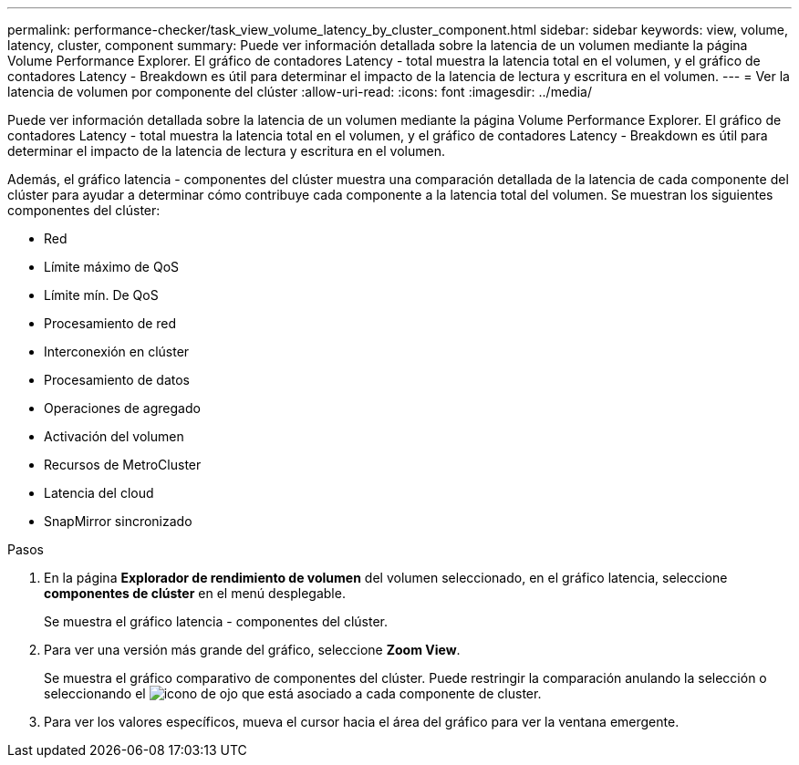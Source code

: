 ---
permalink: performance-checker/task_view_volume_latency_by_cluster_component.html 
sidebar: sidebar 
keywords: view, volume, latency, cluster, component 
summary: Puede ver información detallada sobre la latencia de un volumen mediante la página Volume Performance Explorer. El gráfico de contadores Latency - total muestra la latencia total en el volumen, y el gráfico de contadores Latency - Breakdown es útil para determinar el impacto de la latencia de lectura y escritura en el volumen. 
---
= Ver la latencia de volumen por componente del clúster
:allow-uri-read: 
:icons: font
:imagesdir: ../media/


[role="lead"]
Puede ver información detallada sobre la latencia de un volumen mediante la página Volume Performance Explorer. El gráfico de contadores Latency - total muestra la latencia total en el volumen, y el gráfico de contadores Latency - Breakdown es útil para determinar el impacto de la latencia de lectura y escritura en el volumen.

Además, el gráfico latencia - componentes del clúster muestra una comparación detallada de la latencia de cada componente del clúster para ayudar a determinar cómo contribuye cada componente a la latencia total del volumen. Se muestran los siguientes componentes del clúster:

* Red
* Límite máximo de QoS
* Límite mín. De QoS
* Procesamiento de red
* Interconexión en clúster
* Procesamiento de datos
* Operaciones de agregado
* Activación del volumen
* Recursos de MetroCluster
* Latencia del cloud
* SnapMirror sincronizado


.Pasos
. En la página *Explorador de rendimiento de volumen* del volumen seleccionado, en el gráfico latencia, seleccione *componentes de clúster* en el menú desplegable.
+
Se muestra el gráfico latencia - componentes del clúster.

. Para ver una versión más grande del gráfico, seleccione *Zoom View*.
+
Se muestra el gráfico comparativo de componentes del clúster. Puede restringir la comparación anulando la selección o seleccionando el image:../media/eye_icon.gif["icono de ojo"] que está asociado a cada componente de cluster.

. Para ver los valores específicos, mueva el cursor hacia el área del gráfico para ver la ventana emergente.

